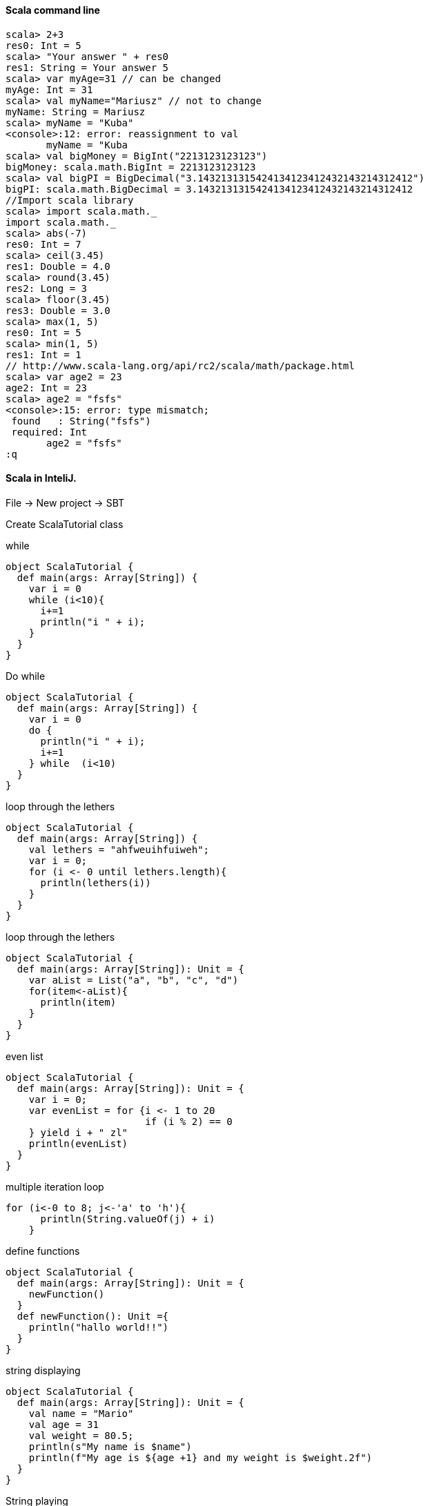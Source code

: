 ==== Scala command line

[source]
scala> 2+3
res0: Int = 5
scala> "Your answer " + res0
res1: String = Your answer 5
scala> var myAge=31 // can be changed
myAge: Int = 31
scala> val myName="Mariusz" // not to change
myName: String = Mariusz
scala> myName = "Kuba"
<console>:12: error: reassignment to val
       myName = "Kuba
scala> val bigMoney = BigInt("2213123123123")
bigMoney: scala.math.BigInt = 2213123123123
scala> val bigPI = BigDecimal("3.1432131315424134123412432143214312412")
bigPI: scala.math.BigDecimal = 3.1432131315424134123412432143214312412
//Import scala library
scala> import scala.math._
import scala.math._
scala> abs(-7)
res0: Int = 7
scala> ceil(3.45)
res1: Double = 4.0
scala> round(3.45)
res2: Long = 3
scala> floor(3.45)
res3: Double = 3.0
scala> max(1, 5)
res0: Int = 5
scala> min(1, 5)
res1: Int = 1
// http://www.scala-lang.org/api/rc2/scala/math/package.html
scala> var age2 = 23
age2: Int = 23
scala> age2 = "fsfs"
<console>:15: error: type mismatch;
 found   : String("fsfs")
 required: Int
       age2 = "fsfs"
:q

==== Scala in InteliJ.

File -> New project -> SBT

Create ScalaTutorial class

while
[source]
object ScalaTutorial {
  def main(args: Array[String]) {
    var i = 0
    while (i<10){
      i+=1
      println("i " + i);
    }
  }
}

Do while
[source]
object ScalaTutorial {
  def main(args: Array[String]) {
    var i = 0
    do {
      println("i " + i);
      i+=1
    } while  (i<10)
  }
}

loop through the lethers
[source]
object ScalaTutorial {
  def main(args: Array[String]) {
    val lethers = "ahfweuihfuiweh";
    var i = 0;
    for (i <- 0 until lethers.length){
      println(lethers(i))
    }
  }
}

loop through the lethers
[source]
object ScalaTutorial {
  def main(args: Array[String]): Unit = {
    var aList = List("a", "b", "c", "d")
    for(item<-aList){
      println(item)
    }
  }
}

even list

[source]
object ScalaTutorial {
  def main(args: Array[String]): Unit = {
    var i = 0;
    var evenList = for {i <- 1 to 20
                        if (i % 2) == 0
    } yield i + " zl"
    println(evenList)
  }
}

multiple iteration loop

[source]
for (i<-0 to 8; j<-'a' to 'h'){
      println(String.valueOf(j) + i)
    }

define functions

[source]
object ScalaTutorial {
  def main(args: Array[String]): Unit = {
    newFunction()
  }
  def newFunction(): Unit ={
    println("hallo world!!")
  }
}

string displaying

[source]
object ScalaTutorial {
  def main(args: Array[String]): Unit = {
    val name = "Mario"
    val age = 31
    val weight = 80.5;
    println(s"My name is $name")
    println(f"My age is ${age +1} and my weight is $weight.2f")
  }
}

String playing

[source]
object ScalaTutorial {
  def main(args: Array[String]): Unit = {
    val exString = "Mariusz Saramak"
    println("My 3rd lather is " + exString(3))
    println("My name length " + exString.length)
    println("My name is Mario ?  " + exString.equals("Mario"))
    println("My title is " + "Mgr inż ".concat(exString))
  }
}

Functions

[source]
object ScalaTutorial {
  def main(args: Array[String]): Unit = {
    def getSum(n1:Int=0, n2:Int=0) : Int = { //default value, return type
     return n1+n2 // retrurn or not return
    }
    val sum = getSum(1, 5);
    println(sum);
    val sum2 = getSum(n2=1, n1=2);
    println(sum2);
    val sum3 = getSum(2);
    println(sum3);
  }
}

functions with variable numbers of params

[source]
object ScalaTutorial {
  def main(args: Array[String]): Unit = {
    def getSum(n1:Int*) : Int = {
      var sum : Int = 0;
      for (i<- n1){
        sum += i;
      }
      sum
    }
    println(getSum(1, 2, 3))
  }
}

Error ()

[source]
object ScalaTutorial {
  def main(args: Array[String]): Unit = {
    def getSum(n1:Int*) {
      var sum : Int = 0;
      for (i<- n1){
        sum += i;
      }
      sum
    }
    println(getSum(1, 2, 3))
  }
}

Arrays vs BufferArray, Arrays should be used when size is known.

[source]
val myLuckyNumb = Array[Int](20)
myLuckyNumb(0) = 13
println(myLuckyNumb(0))
val myFriends = Array ("Marek", "Tomek", "Krzysiek")
println(myFriends(0))

ArrayBuffer
[source]
val myFriends = ArrayBuffer[String]()
myFriends.insert(0, "Grzegorz")
myFriends += "Michal"
myFriends ++= Array("Agnieszka", "Marta")
myFriends.remove(0);
println(myFriends)

Array filter
[source]
val favNumes = Array(1, 2,3)
val favNumDouble = for(i<-favNumes if i %2 ==0 ) yield i*2
favNumDouble.foreach(println)